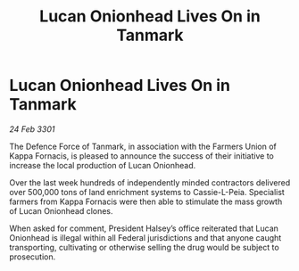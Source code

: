 :PROPERTIES:
:ID:       440397ec-8775-4d5e-8136-9371fb5e87eb
:END:
#+title: Lucan Onionhead Lives On in Tanmark
#+filetags: :galnet:

* Lucan Onionhead Lives On in Tanmark

/24 Feb 3301/

The Defence Force of Tanmark, in association with the Farmers Union of Kappa Fornacis, is pleased to announce the success of their initiative to increase the local production of Lucan Onionhead. 

Over the last week hundreds of independently minded contractors delivered over 500,000 tons of land enrichment systems to Cassie-L-Peia. Specialist farmers from Kappa Fornacis were then able to stimulate the mass growth of Lucan Onionhead clones.  

When asked for comment, President Halsey’s office reiterated that Lucan Onionhead is illegal within all Federal jurisdictions and that anyone caught transporting, cultivating or otherwise selling the drug would be subject to prosecution.
